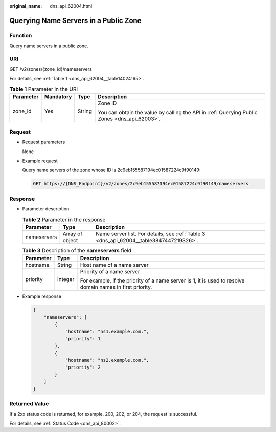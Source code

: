 :original_name: dns_api_62004.html

.. _dns_api_62004:

Querying Name Servers in a Public Zone
======================================

Function
--------

Query name servers in a public zone.

URI
---

GET /v2/zones/{zone_id}/nameservers

For details, see :ref:`Table 1 <dns_api_62004__table14024165>`.

.. _dns_api_62004__table14024165:

.. table:: **Table 1** Parameter in the URI

   +-----------------+-----------------+-----------------+----------------------------------------------------------------------------------------------+
   | Parameter       | Mandatory       | Type            | Description                                                                                  |
   +=================+=================+=================+==============================================================================================+
   | zone_id         | Yes             | String          | Zone ID                                                                                      |
   |                 |                 |                 |                                                                                              |
   |                 |                 |                 | You can obtain the value by calling the API in :ref:`Querying Public Zones <dns_api_62003>`. |
   +-----------------+-----------------+-----------------+----------------------------------------------------------------------------------------------+

Request
-------

-  Request parameters

   None

-  Example request

   Query name servers of the zone whose ID is 2c9eb155587194ec01587224c9f90149:

   .. code-block:: text

      GET https://{DNS_Endpoint}/v2/zones/2c9eb155587194ec01587224c9f90149/nameservers

Response
--------

-  Parameter description

   .. table:: **Table 2** Parameter in the response

      +-------------+-----------------+----------------------------------------------------------------------------------------+
      | Parameter   | Type            | Description                                                                            |
      +=============+=================+========================================================================================+
      | nameservers | Array of object | Name server list. For details, see :ref:`Table 3 <dns_api_62004__table3847447219326>`. |
      +-------------+-----------------+----------------------------------------------------------------------------------------+

   .. _dns_api_62004__table3847447219326:

   .. table:: **Table 3** Description of the **nameservers** field

      +-----------------------+-----------------------+---------------------------------------------------------------------------------------------------------------+
      | Parameter             | Type                  | Description                                                                                                   |
      +=======================+=======================+===============================================================================================================+
      | hostname              | String                | Host name of a name server                                                                                    |
      +-----------------------+-----------------------+---------------------------------------------------------------------------------------------------------------+
      | priority              | Integer               | Priority of a name server                                                                                     |
      |                       |                       |                                                                                                               |
      |                       |                       | For example, if the priority of a name server is **1**, it is used to resolve domain names in first priority. |
      +-----------------------+-----------------------+---------------------------------------------------------------------------------------------------------------+

-  Example response

   .. code-block::

      {
          "nameservers": [
              {
                  "hostname": "ns1.example.com.",
                  "priority": 1
              },
              {
                  "hostname": "ns2.example.com.",
                  "priority": 2
              }
          ]
      }

Returned Value
--------------

If a 2xx status code is returned, for example, 200, 202, or 204, the request is successful.

For details, see :ref:`Status Code <dns_api_80002>`.
